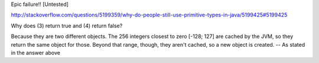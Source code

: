 Epic failure!! [Untested]

http://stackoverflow.com/questions/5199359/why-do-people-still-use-primitive-types-in-java/5199425#5199425

Why does (3) return true and (4) return false?

Because they are two different objects. The 256 integers closest to zero [-128; 127] are cached by the JVM, so they return the same object for those. Beyond that range, though, they aren't cached, so a new object is created. -- As stated in the answer above
